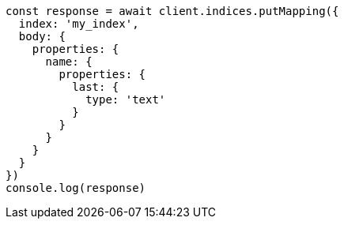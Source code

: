 // This file is autogenerated, DO NOT EDIT
// Use `node scripts/generate-docs-examples.js` to generate the docs examples

[source, js]
----
const response = await client.indices.putMapping({
  index: 'my_index',
  body: {
    properties: {
      name: {
        properties: {
          last: {
            type: 'text'
          }
        }
      }
    }
  }
})
console.log(response)
----

